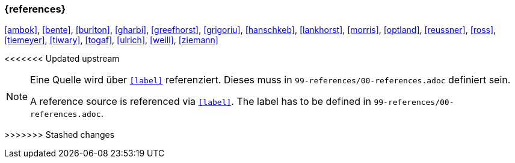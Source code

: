 === {references}

<<ambok>>, <<bente>>, <<burlton>>, <<gharbi>>, <<greefhorst>>, <<grigoriu>>, <<hanschkeb>>, <<lankhorst>>, <<morris>>, <<optland>>, <<reussner>>, <<ross>>, <<tiemeyer>>, <<tiwary>>, <<togaf>>, <<ulrich>>, <<weill>>, <<ziemann>>

<<<<<<< Updated upstream

=======
// tag::REMARK[]
[NOTE]
====
// tag::DE[]
Eine Quelle wird über `<<label>>` referenziert. Dieses muss in `99-references/00-references.adoc` definiert sein.
// end::DE[]

// tag::EN[]
A reference source is referenced via `<<label>>`. The label has to be defined in `99-references/00-references.adoc`.
// end::EN[]
====
// end::REMARK[]
>>>>>>> Stashed changes
